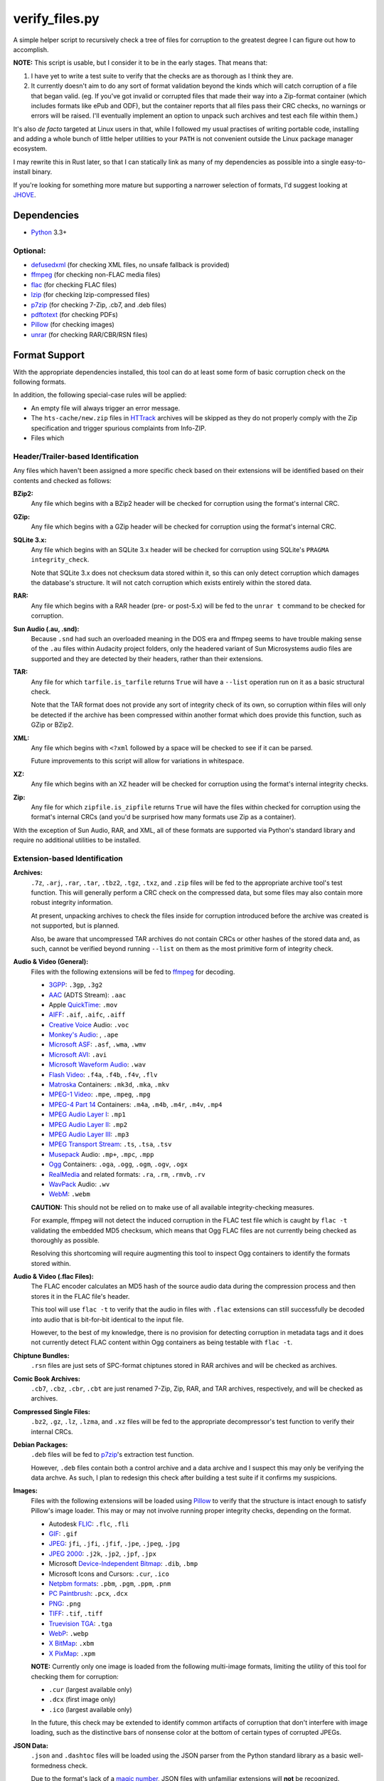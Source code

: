 ===============
verify_files.py
===============

A simple helper script to recursively check a tree of files for corruption to
the greatest degree I can figure out how to accomplish.

**NOTE:** This script is usable, but I consider it to be in the early stages.
That means that:

1. I have yet to write a test suite to verify that the checks are as thorough
   as I think they are.
2. It currently doesn't aim to do any sort of format validation beyond the
   kinds which will catch corruption of a file that began valid. (eg. If you've
   got invalid or corrupted files that made their way into a Zip-format
   container (which includes formats like ePub and ODF), but the container
   reports that all files pass their CRC checks, no warnings or errors will be
   raised. I'll eventually implement an option to unpack such archives and test
   each file within them.)

It's also *de facto* targeted at Linux users in that, while I followed my
usual practises of writing portable code, installing and adding a whole bunch
of little helper utilities to your ``PATH`` is not convenient outside the Linux
package manager ecosystem.

I may rewrite this in Rust later, so that I can statically link as many of my
dependencies as possible into a single easy-to-install binary.

If you're looking for something more mature but supporting a narrower selection
of formats, I'd suggest looking at JHOVE_.

.. _JHOVE: http://jhove.openpreservation.org/

Dependencies
============

- `Python`_ 3.3+

Optional:
---------

- defusedxml_ (for checking XML files, no unsafe fallback is provided)
- ffmpeg_     (for checking non-FLAC media files)
- flac_       (for checking FLAC files)
- lzip_       (for checking lzip-compressed files)
- p7zip_      (for checking 7-Zip, .cb7, and .deb files)
- pdftotext_  (for checking PDFs)
- Pillow_     (for checking images)
- unrar_      (for checking RAR/CBR/RSN files)

.. _defusedxml: https://pypi.org/project/defusedxml/
.. _flac: https://xiph.org/flac/
.. _lzip: http://lzip.nongnu.org/
.. _p7zip: http://p7zip.sourceforge.net/
.. _pdftotext: https://en.wikipedia.org/wiki/Pdftotext
.. _Pillow: https://python-pillow.org/
.. _Python: https://www.python.org/
.. _unrar: https://www.rarlab.com/rar_add.htm


Format Support
==============

With the appropriate dependencies installed, this tool can do at least some
form of basic corruption check on the following formats.

In addition, the following special-case rules will be applied:

* An empty file will always trigger an error message.
* The ``hts-cache/new.zip`` files in HTTrack_ archives will be skipped as they
  do not properly comply with the Zip specification and trigger spurious
  complaints from Info-ZIP.
* Files which

Header/Trailer-based Identification
-----------------------------------

Any files which haven't been assigned a more specific check based on their
extensions will be identified based on their contents and checked as follows:

**BZip2:**
    Any file which begins with a BZip2 header will be checked for corruption
    using the format's internal CRC.
**GZip:**
    Any file which begins with a GZip header will be checked for corruption
    using the format's internal CRC.
**SQLite 3.x:**
    Any file which begins with an SQLite 3.x header will be checked for
    corruption using SQLite's ``PRAGMA integrity_check``.

    Note that SQLite 3.x does not checksum data stored within it, so this can
    only detect corruption which damages the database's structure. It will not
    catch corruption which exists entirely within the stored data.
**RAR:**
    Any file which begins with a RAR header (pre- or post-5.x) will be fed to
    the ``unrar t`` command to be checked for corruption.
**Sun Audio (.au, .snd):**
    Because ``.snd`` had such an overloaded meaning in the DOS era and ffmpeg
    seems to have trouble making sense of the ``.au`` files within Audacity
    project folders, only the headered variant of Sun Microsystems audio files
    are supported and they are detected by their headers, rather than their
    extensions.
**TAR:**
    Any file for which ``tarfile.is_tarfile`` returns ``True`` will have a
    ``--list`` operation run on it as a basic structural check.

    Note that the TAR format does not provide any sort of integrity check of
    its own, so corruption within files will only be detected if the archive
    has been compressed within another format which does provide this function,
    such as GZip or BZip2.
**XML:**
    Any file which begins with ``<?xml`` followed by a space will be checked
    to see if it can be parsed.

    Future improvements to this script will allow for variations in whitespace.
**XZ:**
    Any file which begins with an XZ header will be checked for corruption
    using the format's internal integrity checks.
**Zip:**
    Any file for which ``zipfile.is_zipfile`` returns ``True`` will have the
    files within checked for corruption using the format's internal CRCs (and
    you'd be surprised how many formats use Zip as a container).

With the exception of Sun Audio, RAR, and XML, all of these formats are
supported via Python's standard library and require no additional utilities to
be installed.

Extension-based Identification
------------------------------

**Archives:**
    ``.7z``, ``.arj``, ``.rar``, ``.tar``, ``.tbz2``, ``.tgz``, ``.txz``,
    and ``.zip`` files will be fed to the appropriate archive tool's test
    function. This will generally perform a CRC check on the compressed data,
    but some files may also contain more robust integrity information.

    At present, unpacking archives to check the files inside for corruption
    introduced before the archive was created is not supported, but is planned.

    Also, be aware that uncompressed TAR archives do not contain CRCs or other
    hashes of the stored data and, as such, cannot be verified beyond
    running ``--list`` on them as the most primitive form of integrity check.
**Audio & Video (General):**
    Files with the following extensions will be fed to ffmpeg_ for decoding.

    * 3GPP_: ``.3gp``, ``.3g2``
    * AAC_ (ADTS Stream): ``.aac``
    * Apple QuickTime_: ``.mov``
    * AIFF_: ``.aif``, ``.aifc``, ``.aiff``
    * `Creative Voice`_ Audio: ``.voc``
    * `Monkey's Audio`_: , ``.ape``
    * `Microsoft ASF`_: ``.asf``, ``.wma``, ``.wmv``
    * `Microsoft AVI`_: ``.avi``
    * `Microsoft Waveform Audio`_: ``.wav``
    * `Flash Video`_: ``.f4a``, ``.f4b``, ``.f4v``, ``.flv``
    * Matroska_ Containers: ``.mk3d``, ``.mka``, ``.mkv``
    * `MPEG-1 Video`_: ``.mpe``, ``.mpeg``, ``.mpg``
    * `MPEG-4 Part 14`_ Containers: ``.m4a``, ``.m4b``, ``.m4r``, ``.m4v``, ``.mp4``
    * `MPEG Audio Layer I`_: ``.mp1``
    * `MPEG Audio Layer II`_: ``.mp2``
    * `MPEG Audio Layer III`_: ``.mp3``
    * `MPEG Transport Stream`_: ``.ts``, ``.tsa``, ``.tsv``
    * Musepack_ Audio: ``.mp+``, ``.mpc``, ``.mpp``
    * Ogg_ Containers: ``.oga``, ``.ogg``, ``.ogm``, ``.ogv``, ``.ogx``
    * RealMedia_ and related formats: ``.ra``, ``.rm``, ``.rmvb``, ``.rv``
    * WavPack_ Audio:  ``.wv``
    * WebM_: ``.webm``

    **CAUTION:** This should not be relied on to make use of all available
    integrity-checking measures.

    For example, ffmpeg will not detect the induced corruption in the FLAC test
    file which is caught by ``flac -t`` validating the embedded MD5 checksum,
    which means that Ogg FLAC files are not currently being checked as
    thoroughly as possible.

    Resolving this shortcoming will require augmenting this tool to inspect Ogg
    containers to identify the formats stored within.
**Audio & Video (.flac Files):**
    The FLAC encoder calculates an MD5 hash of the source audio data during the
    compression process and then stores it in the FLAC file's header.

    This tool will use ``flac -t`` to verify that the audio in files with
    ``.flac`` extensions can still successfully be decoded into audio that is
    bit-for-bit identical to the input file.

    However, to the best of my knowledge, there is no provision for detecting
    corruption in metadata tags and it does not currently detect FLAC content
    within Ogg containers as being testable with ``flac -t``.
**Chiptune Bundles:**
    ``.rsn`` files are just sets of SPC-format chiptunes stored in RAR archives
    and will be checked as archives.
**Comic Book Archives:**
    ``.cb7``, ``.cbz``, ``.cbr``, ``.cbt`` are just renamed 7-Zip, Zip, RAR,
    and TAR archives, respectively, and will be checked as archives.
**Compressed Single Files:**
    ``.bz2``, ``.gz``, ``.lz``, ``.lzma``, and ``.xz`` files will be fed to the
    appropriate decompressor's test function to verify their internal CRCs.
**Debian Packages:**
    ``.deb`` files will be fed to p7zip_'s extraction test function.

    However, ``.deb`` files contain both a control archive and a data archive
    and I suspect this may only be verifying the data archve. As such, I plan
    to redesign this check after building a test suite if it confirms my
    suspicions.
**Images:**
    Files with the following extensions will be loaded using Pillow_ to verify
    that the structure is intact enough to satisfy Pillow's image loader. This
    may or may not involve running proper integrity checks, depending on the
    format.

    * Autodesk FLIC_: ``.flc``, ``.fli``
    * `GIF`_: ``.gif``
    * `JPEG`_: ``jfi``, ``.jfi``, ``.jfif``, ``.jpe``, ``.jpeg``, ``.jpg``
    * `JPEG 2000`_: ``.j2k``, ``.jp2``, ``.jpf``, ``.jpx``
    * Microsoft `Device-Independent Bitmap`_: ``.dib``, ``.bmp``
    * Microsoft Icons and Cursors: ``.cur``, ``.ico``
    * `Netpbm formats`_: ``.pbm``, ``.pgm``, ``.ppm``, ``.pnm``
    * `PC Paintbrush`_: ``.pcx``, ``.dcx``
    * `PNG`_: ``.png``
    * `TIFF`_: ``.tif``, ``.tiff``
    * `Truevision TGA`_: ``.tga``
    * `WebP`_: ``.webp``
    * `X BitMap`_: ``.xbm``
    * `X PixMap`_: ``.xpm``

    **NOTE:** Currently only one image is loaded from the following multi-image
    formats, limiting the utility of this tool for checking them for
    corruption:

    * ``.cur`` (largest available only)
    * ``.dcx`` (first image only)
    * ``.ico`` (largest available only)

    In the future, this check may be extended to identify common artifacts of
    corruption that don't interfere with image loading, such as the distinctive
    bars of nonsense color at the bottom of certain types of corrupted JPEGs.

**JSON Data:**
    ``.json`` and ``.dashtoc`` files will be loaded using the JSON parser from
    the Python standard library as a basic well-formedness check.

    Due to the format's lack of a `magic number`_, JSON files with unfamiliar
    extensions will **not** be recognized.
**PDF Documents:**
    The PDF format makes no provisions for internal checksumming. However, as
    with any structured markup, some degree of corruption detection *is*
    possible.

    Files with a ``.pdf`` extension will be fed into ``pdftotext`` as it has
    been demonstrated to report failure when it recognizes that the markup
    is not well-formed.
**Plaintext Files:**
    Files with a ``.txt`` extension have no means of checking for corruption
    but will be read from disk in full in order catch any corruption which is
    detectable at the level of the filesystem or disk firmware.
**XML, RDF, and RSS Files:**
    Files with an ``.rdf``, ``.rss``, or ``.xml`` extension will be parsed to
    verify that their markup is well-formed.

.. _3GPP: https://en.wikipedia.org/wiki/3GP_and_3G2
.. _AAC: https://en.wikipedia.org/wiki/Advanced_Audio_Coding
.. _AIFF: https://en.wikipedia.org/wiki/AIFF
.. _Creative Voice: https://en.wikipedia.org/wiki/Creative_Voice_file
.. _Device-Independent Bitmap: https://en.wikipedia.org/wiki/BMP_file_format
.. _ffmpeg: https://ffmpeg.org/
.. _FLIC: https://en.wikipedia.org/wiki/FLIC_(file_format)
.. _Flash Video: https://en.wikipedia.org/wiki/Flash_Video
.. _GIF: https://en.wikipedia.org/wiki/GIF
.. _HTTrack: https://www.httrack.com/
.. _JPEG: https://en.wikipedia.org/wiki/JPEG
.. _JPEG 2000: https://en.wikipedia.org/wiki/JPEG_2000
.. _magic number: https://en.wikipedia.org/wiki/List_of_file_signatures
.. _Matroska: https://en.wikipedia.org/wiki/Matroska
.. _Microsoft ASF: https://en.wikipedia.org/wiki/Advanced_Systems_Format
.. _Microsoft AVI: https://en.wikipedia.org/wiki/Audio_Video_Interleave
.. _Microsoft Waveform Audio: https://en.wikipedia.org/wiki/WAV
.. _Monkey's Audio: https://en.wikipedia.org/wiki/Monkey's_Audio
.. _MPEG-1 Video: https://en.wikipedia.org/wiki/MPEG-1
.. _MPEG-4 Part 14: https://en.wikipedia.org/wiki/MPEG-4_Part_14
.. _MPEG Audio Layer I: https://en.wikipedia.org/wiki/MPEG-1_Audio_Layer_I
.. _MPEG Audio Layer II: https://en.wikipedia.org/wiki/MPEG-1_Audio_Layer_II
.. _MPEG Audio Layer III: https://en.wikipedia.org/wiki/MP3
.. _MPEG Transport Stream: https://en.wikipedia.org/wiki/MPEG_transport_stream
.. _Musepack: https://en.wikipedia.org/wiki/Musepack
.. _Netpbm formats: https://en.wikipedia.org/wiki/Netpbm_format
.. _Ogg: https://en.wikipedia.org/wiki/Ogg
.. _PC Paintbrush: https://en.wikipedia.org/wiki/PCX
.. _PNG: https://en.wikipedia.org/wiki/Portable_Network_Graphics
.. _QuickTime: https://en.wikipedia.org/wiki/QuickTime_File_Format
.. _RealMedia: https://en.wikipedia.org/wiki/RealMedia
.. _TIFF: https://en.wikipedia.org/wiki/TIFF
.. _Truevision TGA: https://en.wikipedia.org/wiki/Truevision_TGA
.. _WavPack: https://en.wikipedia.org/wiki/WavPack
.. _WebM: https://en.wikipedia.org/wiki/WebM
.. _WebP: https://en.wikipedia.org/wiki/WebP
.. _X BitMap: https://en.wikipedia.org/wiki/X_BitMap
.. _X PixMap: https://en.wikipedia.org/wiki/X_PixMap

Roadmap
=======

While I haven't decided on a solid order yet, here are my plans for future
improvements:

* Add a command-line option to exclude files/folders when recursing
* Write a test suite (delayed pending the creation of a full set of corrupted
  test files that I can legally redistribute because I need to investigate each
  file format so I know which kinds of corrupt bytes to introduce and where
  in order to produce the most useful tests.)
* Once I have proper fallback chains, support using p7zip to check every
  format that it supports, rather than just 7-zip. (This will also have the
  benefit of not raising false positives on Zip files using features not
  supported by Python's ``zipfile`` module.)
* Add header checks for as many supported formats as possible and then use them
  as an additional means of verifying correctness in addition to their current
  role as a fallback means of finding a checker for files with unrecognized
  extensions.

  * I'll want a more optimized approach to reading headers which minimizes the
    amount of wasted syscalling and disk reading. (Something like reading the
    first 4K chunk of the file, then just passing the resulting bytestring to
    each header inspector in turn.)

* See if I can reuse any code from diffoscope_


Ideas for Further Checks
------------------------

Sorted by a rough approximation of the order I expect to tackle them.

**git repositories:**
    Verify repositories using `git fsck` and figure out how
    to check the working tree against the repository.
**.exe and .dll files:**
    Verify both the executable part of a ``.exe`` and potential
    appended archives

    * It `doesn't <https://www.mono-project.com/docs/faq/security/>`_ have the
      certificates installed by default, but Mono_ has an implementation of the
      ``chktrust`` tool for verifying Authenticode signatures.
    * I'll want ``innoextract -t`` to be an "archive unpacker" that *only* gets
      used in the fallback chain for self-extractors.
    * If I remember correctly, ``.dll`` files are just PE-format binaries
      without an entry point, so anything that checks the correctness of the
      ``.exe`` portion of a self-extractor should also work on a DLL.
**.deb packages:**
    Either confirm that p7zip is extracting everything or switch to a tool
    which *will* catch corruption in more than just the ``data.tar.gz`` portion
    of the package and then use p7zip as a fallback.
**.tar archives with incorrect extensions:**
    Ensure that a warning is raised if a ``.tar`` file's extension doesn't
    match the kind of compression used. (I've actually seen this in the wild.)

    More generally, I want to double-check the extension-header correspondence
    on everything and prefer to identify by header rather than extension
    whenever feasible.
**Zip files with backslashes in paths:**
    Info-ZIP currently complains about these but then does the same fix-ups
    that tools like WinZIP do, resulting in failures that are related not to
    corruption, but to a non-standard use of the format.
**CD/DVD images:**
    While it'd inherently have to be Linux-specific, mounting the CD image via
    CDEmu_ and then checking all the files within would be a good start which
    supports over a dozen image formats.

    * For ``.iso`` files, I'll also want to try dvdisaster_ in case the image
      has had ECC applied.
    * Beyond that, I need to look into whether anyone has written a fsck-like
      tool for CD/DVD images.

**Chiptunes and MOD files:**
    When I have time, I want to track down or write tools which can catch
    corruption in chiptunes and sequenced music formats.

    ffmpeg's built-in support for libgme and libmodplug loaders is unsuitable
    because it wastes too much time rendering them to an audio stream when all
    that's needed is an integrity check.
**Recursive/Strict Mode:**
    I want to add an option which will unpack archives (rather than merely
    testing them) and check the files within for corruption. (Useful for
    catching cases where a file got corrupted in the past, then you archived it
    without first checking it.)
**JPEG:**
    Identify suspicious horizontal stripes of near-identical pixels at the
    bottom of JPEG files that load properly.
    `[1] <https://www.reddit.com/r/csharp/comments/1fq46h/how_to_detect_partially_corrupt_images/>`_
    (There is a suitable test image at https://superuser.com/q/276154)

**Images:**
    Check for suspicious blocks of ``00`` or ``FF`` values in images
    that load properly. (I'll probably wait to wait for the Rust port for
    performance reasons.)
**Documents:**
    I *want* to verify ``.chm``, ``.doc``, ``.djvu``, ``.mobi``/``.prc``,
    ``.ps``, and ``.rtf`` files but I'm having trouble tracking down utilities
    which can be easily set up to serve as an integrity check.

    * ``.doc`` will require a file header check, because, in addition to being
      used by Microsoft Word, it was also commonly used to mean ``.txt`` in the
      MS-DOS era.

    * I need to check whether any of the tools listed at
      https://unix.stackexchange.com/a/312356/28019 can be pressed into service
      for checking for corruption in RTF files and, if so, which is best.
**Fonts:**
    I need to research what can be checked about these and what tools exist.
**MIDI:**
    When I have time, I want to see whether it's possible to write enough of
    a well-formedness check for MIDI's SMF on-disk format to be worthwhile.
**XML:**
    Look into options for doing schema validation on untrusted XML safely.
**Source Code:**
    While source code doesn't have checksums, it'd be nice to
    at least use parsers to check for syntax errors in HTML, CSS, SVG,
    JavaScript, C, C++, and x86 assembly language source code.

    * For a more advanced option, I could check HTML files first to see if they
      contain `subresource integrity`_ hashes for any of the files associated
      with them.

.. _CDEmu: https://cdemu.sourceforge.io/
.. _Dash: https://kapeli.com/dash
.. _diffoscope: https://diffoscope.org/
.. _dvdisaster: https://en.wikipedia.org/wiki/Dvdisaster
.. _defusedxml: https://pypi.org/project/defusedxml/
.. _ElementTree: https://docs.python.org/3/library/xml.etree.elementtree.html
.. _Mono: https://www.mono-project.com/
.. _subresource integrity: https://developer.mozilla.org/en-US/docs/Web/Security/Subresource_Integrity
.. _Zeal: https://zealdocs.org/
